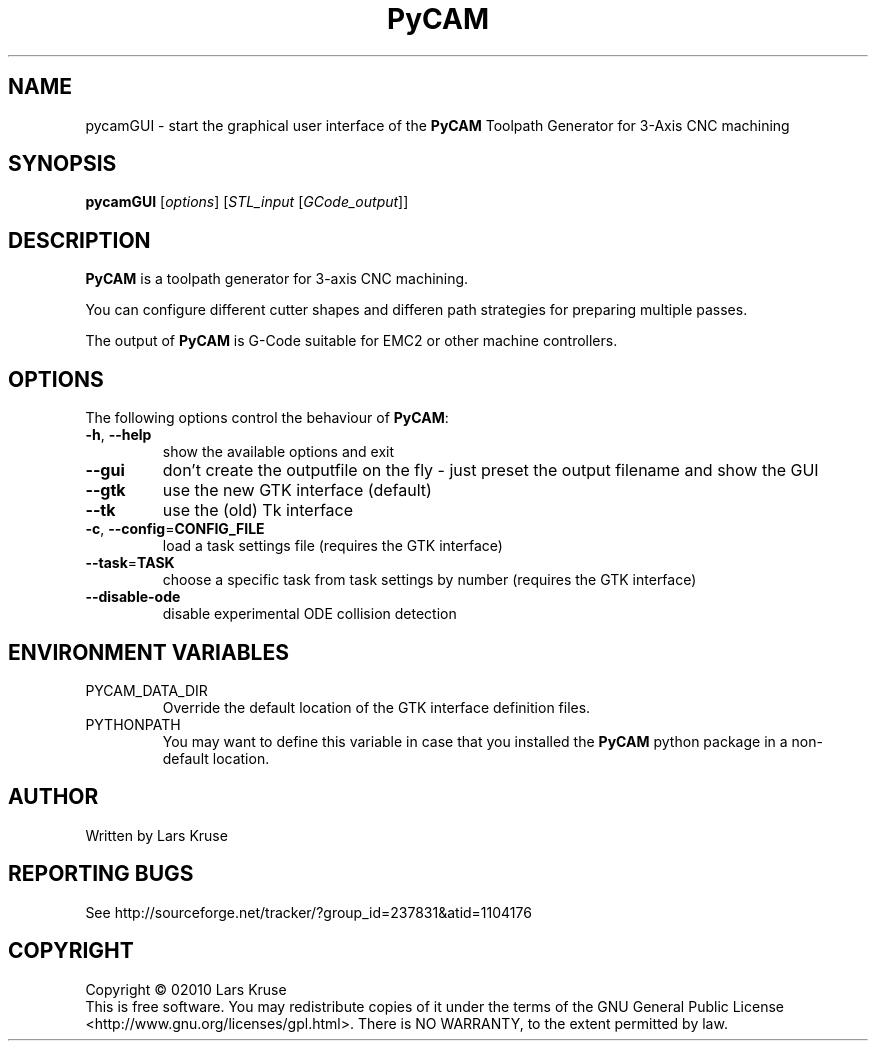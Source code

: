 .TH PyCAM 1 "April 02010" "PyCAM" "PyCAM manual"
.SH NAME
pycamGUI \- start the graphical user interface of the \fBPyCAM\fR Toolpath Generator
for 3-Axis CNC machining
.SH SYNOPSIS
.B pycamGUI
[\fIoptions\fR] [\fISTL_input\fR [\fIGCode_output\fR]]
.SH DESCRIPTION
.PP
\fBPyCAM\fR is a toolpath generator for 3-axis CNC machining. 
.PP
You can configure different cutter shapes and differen path strategies for preparing
multiple passes.
.PP
The output of \fBPyCAM\fR is G-Code suitable for EMC2 or other machine controllers.
.SH OPTIONS
The following options control the behaviour of \fBPyCAM\fR:
.TP
\fB\-h\fR, \fB\-\-help\fR
show the available options and exit
.TP
\fB\-\-gui\fR
don't create the outputfile on the fly - just preset the output filename and show the GUI
.TP
\fB\-\-gtk\fR
use the new GTK interface (default)
.TP
\fB\-\-tk\fR
use the (old) Tk interface
.TP
\fB\-c\fR, \fB\-\-config\fR=\fBCONFIG_FILE\fR
load a task settings file (requires the GTK interface)
.TP
\fB\-\-task\fR=\fBTASK\fR
choose a specific task from task settings by number
(requires the GTK interface)
.TP
\fB\-\-disable-ode\fR
disable experimental ODE collision detection
.SH ENVIRONMENT VARIABLES
.IP PYCAM_DATA_DIR
Override the default location of the GTK interface definition files.
.IP PYTHONPATH
You may want to define this variable in case that you installed the
\fBPyCAM\fR python package in a non-default location.
.SH AUTHOR
Written by Lars Kruse
.SH REPORTING BUGS
See http://sourceforge.net/tracker/?group_id=237831&atid=1104176
.SH COPYRIGHT
Copyright \(co 02010 Lars Kruse
.br
This is free software. You may redistribute copies of it under the terms of the
GNU General Public License <http://www.gnu.org/licenses/gpl.html>. There is NO
WARRANTY, to the extent permitted by law.
